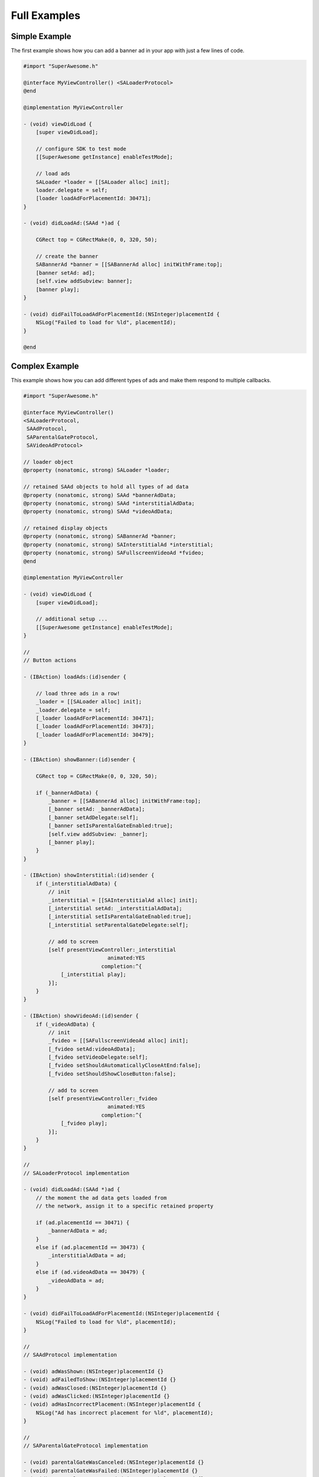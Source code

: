 Full Examples
=============

Simple Example
^^^^^^^^^^^^^^

The first example shows how you can add a banner ad in your app with just a
few lines of code.

.. code-block:: objective-c

    #import "SuperAwesome.h"

    @interface MyViewController() <SALoaderProtocol>
    @end

    @implementation MyViewController

    - (void) viewDidLoad {
        [super viewDidLoad];

        // configure SDK to test mode
        [[SuperAwesome getInstance] enableTestMode];

        // load ads
        SALoader *loader = [[SALoader alloc] init];
        loader.delegate = self;
        [loader loadAdForPlacementId: 30471];
    }

    - (void) didLoadAd:(SAAd *)ad {

        CGRect top = CGRectMake(0, 0, 320, 50);

        // create the banner
        SABannerAd *banner = [[SABannerAd alloc] initWithFrame:top];
        [banner setAd: ad];
        [self.view addSubview: banner];
        [banner play];
    }

    - (void) didFailToLoadAdForPlacementId:(NSInteger)placementId {
        NSLog("Failed to load for %ld", placementId);
    }

    @end

Complex Example
^^^^^^^^^^^^^^^

This example shows how you can add different types of ads and make them respond to
multiple callbacks.

.. code-block:: objective-c

    #import "SuperAwesome.h"

    @interface MyViewController()
    <SALoaderProtocol,
     SAAdProtocol,
     SAParentalGateProtocol,
     SAVideoAdProtocol>

    // loader object
    @property (nonatomic, strong) SALoader *loader;

    // retained SAAd objects to hold all types of ad data
    @property (nonatomic, strong) SAAd *bannerAdData;
    @property (nonatomic, strong) SAAd *interstitialAdData;
    @property (nonatomic, strong) SAAd *videoAdData;

    // retained display objects
    @property (nonatomic, strong) SABannerAd *banner;
    @property (nonatomic, strong) SAInterstitialAd *interstitial;
    @property (nonatomic, strong) SAFullscreenVideoAd *fvideo;
    @end

    @implementation MyViewController

    - (void) viewDidLoad {
        [super viewDidLoad];

        // additional setup ...
        [[SuperAwesome getInstance] enableTestMode];
    }

    //
    // Button actions

    - (IBAction) loadAds:(id)sender {

        // load three ads in a row!
        _loader = [[SALoader alloc] init];
        _loader.delegate = self;
        [_loader loadAdForPlacementId: 30471];
        [_loader loadAdForPlacementId: 30473];
        [_loader loadAdForPlacementId: 30479];
    }

    - (IBAction) showBanner:(id)sender {

        CGRect top = CGRectMake(0, 0, 320, 50);

        if (_bannerAdData) {
            _banner = [[SABannerAd alloc] initWithFrame:top];
            [_banner setAd: _bannerAdData];
            [_banner setAdDelegate:self];
            [_banner setIsParentalGateEnabled:true];
            [self.view addSubview: _banner];
            [_banner play];
        }
    }

    - (IBAction) showInterstitial:(id)sender {
        if (_interstitialAdData) {
            // init
            _interstitial = [[SAInterstitialAd alloc] init];
            [_interstitial setAd: _interstitialAdData];
            [_interstitial setIsParentalGateEnabled:true];
            [_interstitial setParentalGateDelegate:self];

            // add to screen
            [self presentViewController:_interstitial
                               animated:YES
                             completion:^{
                [_interstitial play];
            }];
        }
    }

    - (IBAction) showVideoAd:(id)sender {
        if (_videoAdData) {
            // init
            _fvideo = [[SAFullscreenVideoAd alloc] init];
            [_fvideo setAd:videoAdData];
            [_fvideo setVideoDelegate:self];
            [_fvideo setShouldAutomaticallyCloseAtEnd:false];
            [_fvideo setShouldShowCloseButton:false];

            // add to screen
            [self presentViewController:_fvideo
                               animated:YES
                             completion:^{
                [_fvideo play];
            }];
        }
    }

    //
    // SALoaderProtocol implementation

    - (void) didLoadAd:(SAAd *)ad {
        // the moment the ad data gets loaded from
        // the network, assign it to a specific retained property

        if (ad.placementId == 30471) {
            _bannerAdData = ad;
        }
        else if (ad.placementId == 30473) {
            _interstitialAdData = ad;
        }
        else if (ad.videoAdData == 30479) {
            _videoAdData = ad;
        }
    }

    - (void) didFailToLoadAdForPlacementId:(NSInteger)placementId {
        NSLog("Failed to load for %ld", placementId);
    }

    //
    // SAAdProtocol implementation

    - (void) adWasShown:(NSInteger)placementId {}
    - (void) adFailedToShow:(NSInteger)placementId {}
    - (void) adWasClosed:(NSInteger)placementId {}
    - (void) adWasClicked:(NSInteger)placementId {}
    - (void) adHasIncorrectPlacement:(NSInteger)placementId {
        NSLog("Ad has incorrect placement for %ld", placementId);
    }

    //
    // SAParentalGateProtocol implementation

    - (void) parentalGateWasCanceled:(NSInteger)placementId {}
    - (void) parentalGateWasFailed:(NSInteger)placementId {}
    - (void) parentalGateWasSucceded:(NSInteger)placementId {}

    //
    // SAVideoAdProtocol implementation

    - (void) adStarted:(NSInteger)placementId {}
    - (void) videoStarted:(NSInteger)placementId {}
    - (void) videoReachedFirstQuartile:(NSInteger)placementId {}
    - (void) videoReachedMidpoint:(NSInteger)placementId {}
    - (void) videoReachedThirdQuartile:(NSInteger)placementId {}
    - (void) videoEnded:(NSInteger)placementId {}
    - (void) adEnded:(NSInteger)placementId {}
    - (void) allAdsEnded:(NSInteger)placementId {
        // since we've set our video object's parameters to
        // not show a close button AND not automatically close
        // when all video ads have ended
        // we can manually close the video
        // once it's ended - here
        [_fvideo close];
    }

    @end
